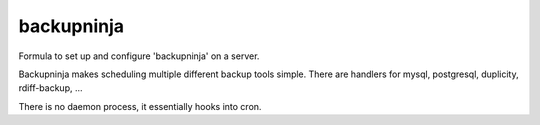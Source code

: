 =======
backupninja
=======

Formula to set up and configure 'backupninja' on a server.

Backupninja makes scheduling multiple different backup tools simple. There are
handlers for mysql, postgresql, duplicity, rdiff-backup, ...

There is no daemon process, it essentially hooks into cron.

